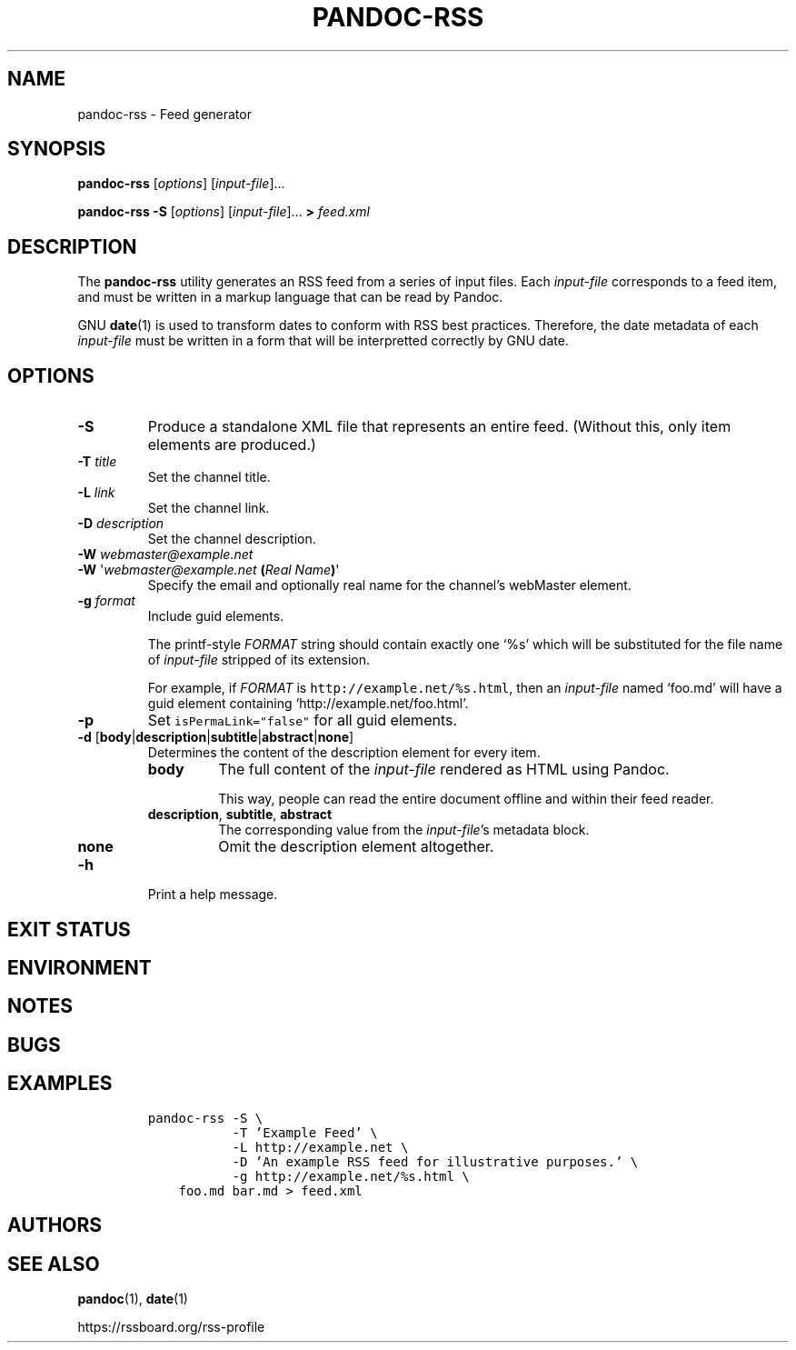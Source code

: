 .TH PANDOC\-RSS 1 "July 2020"
.SH NAME
pandoc\-rss \- Feed generator
.SH SYNOPSIS
.PP
\f[B]pandoc\-rss\f[R] [\f[I]options\f[R]] [\f[I]input\-file\f[R]]...
.PP
\f[B]pandoc\-rss \-S\f[R] [\f[I]options\f[R]]
[\f[I]input\-file\f[R]]... \f[B]>\f[R] \f[I]feed.xml\f[R]
.SH DESCRIPTION
.PP
The
.B pandoc\-rss
utility generates an RSS feed from a series of input files.  Each
\f[I]input\-file\f[R] corresponds to a feed item, and must be written
in a markup language that can be read by Pandoc.
.PP
GNU \f[B]date\f[R](1) is used to transform dates to conform with RSS
best practices. Therefore, the date metadata of each
\f[I]input\-file\f[R] must be written in a form that will be
interpretted correctly by GNU date.
.SH OPTIONS
.TP
.B \-S
Produce a standalone XML file that represents an entire feed.
(Without this, only item elements are produced.)
.TP
\f[B]\-T\f[R] \f[I]title\f[R]
Set the channel title.
.TP
\f[B]\-L\f[R] \f[I]link\f[R]
Set the channel link.
.TP
\f[B]\-D\f[R] \f[I]description\f[R]
Set the channel description.
.TP
\f[B]\-W\f[] \f[I]webmaster\@example.net\f[]
.PD 0
.TP
.PD
\f[B]\-W\f[] \[aq]\f[I]webmaster\@example.net\f[] \f[B](\f[]\f[I]Real Name\f[]\f[B])\f[]\[aq]
Specify the email and optionally real name for the channel's webMaster
element.
.TP
\f[B]\-g\f[R] \f[I]format\f[R]
Include guid elements.
.IP
The printf\-style
.I FORMAT
string should contain exactly one \[oq]%s\[cq] which will be
substituted for the file name of
.I input\-file
stripped of its extension.
.IP
For example, if
.I FORMAT
is \f[C]http://example.net/%s.html\f[R], then an \f[I]input\-file\f[R]
named \[oq]foo.md\[cq] will have a guid element containing
\[oq]http://example.net/foo.html\[cq].
.TP
.B \-p
Set \f[C]isPermaLink="false"\f[R] for all guid elements.
.TP
\f[B]\-d\f[R] [\f[B]body\f[R]|\f[B]description\f[R]|\f[B]subtitle\f[R]|\f[B]abstract\f[R]|\f[B]none\f[R]]
Determines the content of the description element for every item.
.RS
.TP
.B body
The full content of the \f[I]input-file\f[R] rendered as HTML using
Pandoc.
.IP
This way, people can read the entire document offline and within their
feed reader.
.TP
\f[B]description\f[R], \f[B]subtitle\f[R], \f[B]abstract\f[R]
The corresponding value from the \f[I]input\-file\f[R]\[cq]s metadata block.
.TP
.B none
Omit the description element altogether.
.RE
.TP
.B \-h
Print a help message.
.SH EXIT STATUS
.SH ENVIRONMENT
.SH NOTES
.SH BUGS
.SH EXAMPLES
.IP
.nf
\f[C]
pandoc\-rss \-S \e
           \-T 'Example Feed' \e
           \-L http://example.net \e
           \-D 'An example RSS feed for illustrative purposes.' \e
           \-g http://example.net/%s.html \e
    foo.md bar.md > feed.xml
\f[R]
.fi
.SH AUTHORS
.SH SEE ALSO
.PP
\f[B]pandoc\f[R](1),
\f[B]date\f[R](1)
.PP
.UL
https://rssboard.org/rss-profile
